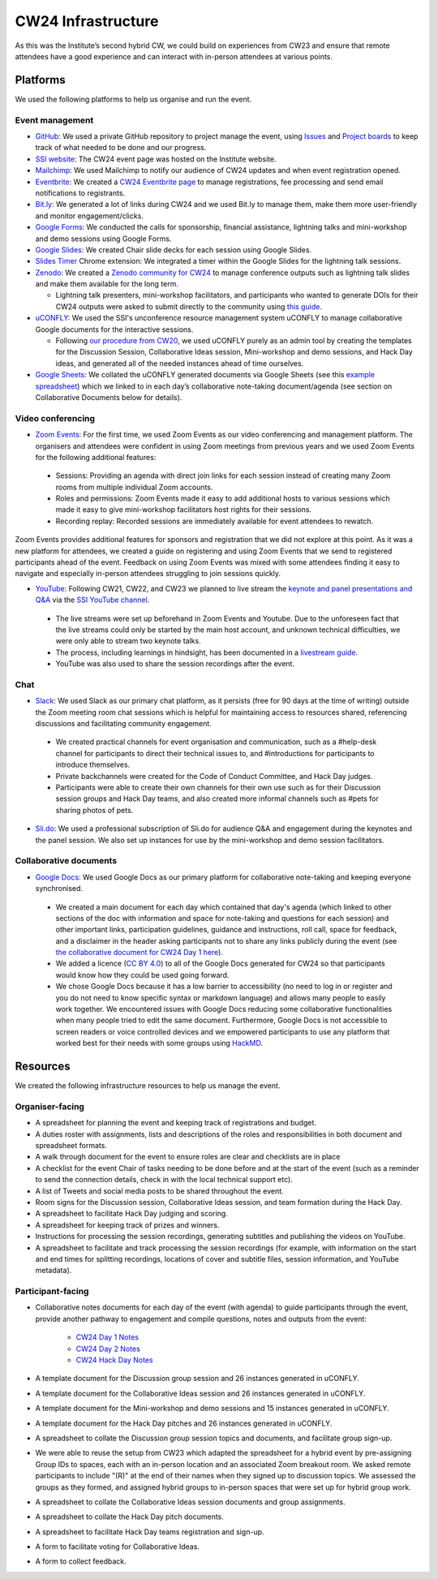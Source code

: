 .. _cw24-eps-infrastructure: 

CW24 Infrastructure
====================

As this was the Institute’s second hybrid CW, we could build on experiences from CW23 and ensure that remote attendees have a good experience and can interact with in-person attendees at various points.

Platforms 
-------------

We used the following platforms to help us organise and run the event.

Event management 
^^^^^^^^^^^^^^^^^^^
- `GitHub <https://github.com/>`_: We used a private GitHub repository to project manage the event, using `Issues <https://docs.github.com/en/issues/tracking-your-work-with-issues>`_ and `Project boards <https://docs.github.com/en/issues/organizing-your-work-with-project-boards>`_ to keep track of what needed to be done and our progress. 
- `SSI website  <https://software.ac.uk/cw24>`_: The CW24 event page was hosted on the Institute website. 
- `Mailchimp <https://mailchimp.com/>`_: We used Mailchimp to notify our audience of CW24 updates and when event registration opened.
- `Eventbrite <https://www.eventbrite.com/>`_: We created a `CW24 Eventbrite page <https://www.eventbrite.co.uk/e/collaborations-workshop-2024-cw24-collabw24-tickets-773091707107>`_ to manage registrations, fee processing and send email notifications to registrants.
- `Bit.ly <https://bitly.com/>`_: We generated a lot of links during CW24 and we used Bit.ly to manage them, make them more user-friendly and monitor engagement/clicks.
- `Google Forms <https://docs.google.com/forms>`_: We conducted the calls for sponsorship, financial assistance, lightning talks and mini-workshop and demo sessions using Google Forms.
- `Google Slides <https://docs.google.com/presentation>`_: We created Chair slide decks for each session using Google Slides.
- `Slides Timer <https://chrome.google.com/webstore/detail/slides-timer/nfhjdkmpebifdelclimjfaackjhiglpc>`_ Chrome extension: We integrated a timer within the Google Slides for the lightning talk sessions.
- `Zenodo <https://zenodo.org/>`_: We created a `Zenodo community for CW24 <https://zenodo.org/communities/cw24/>`_ to manage conference outputs such as lightning talk slides and make them available for the long term.

  - Lightning talk presenters, mini-workshop facilitators, and participants who wanted to generate DOIs for their CW24 outputs were asked to submit directly to the community using `this guide <https://doi.org/10.5281/zenodo.10848451>`_.

- `uCONFLY <http://uconfly.org/>`_: We used the SSI's unconference resource management system uCONFLY to manage collaborative Google documents for the interactive sessions.

  - Following `our procedure from CW20 <https://event-organisation-guide.readthedocs.io/en/latest/eog/eog-in-practice/cw20/infrastructure.html>`_, we used uCONFLY purely as an admin tool by creating the templates for the Discussion Session, Collaborative Ideas session, Mini-workshop and demo sessions, and Hack Day ideas, and generated all of the needed instances ahead of time ourselves. 

- `Google Sheets <https://docs.google.com/spreadsheets>`_: We collated the uCONFLY generated documents via Google Sheets (see this `example spreadsheet <https://doi.org/10.6084/m9.figshare.12498278>`_) which we linked to in each day’s collaborative note-taking document/agenda (see section on Collaborative Documents below for details).

Video conferencing
^^^^^^^^^^^^^^^^^^^

- `Zoom Events <https://www.zoom.com/en/products/event-platform/>`_: For the first time, we used Zoom Events as our video conferencing and management platform. The organisers and attendees were confident in using Zoom meetings from previous years and we used Zoom Events for the following additional features:

 - Sessions: Providing an agenda with direct join links for each session instead of creating many Zoom rooms from multiple individual Zoom accounts.
 - Roles and permissions: Zoom Events made it easy to add additional hosts to various sessions which made it easy to give mini-workshop facilitators host rights for their sessions.
 - Recording replay: Recorded sessions are immediately available for event attendees to rewatch.

Zoom Events provides additional features for sponsors and registration that we did not explore at this point. As it was a new platform for attendees, we created a guide on registering and using Zoom Events that we send to registered participants ahead of the event. Feedback on using Zoom Events was mixed with some attendees finding it easy to navigate and especially in-person attendees struggling to join sessions quickly.

- `YouTube <https://www.youtube.com/>`_: Following CW21, CW22, and CW23 we planned to live stream the `keynote and panel presentations and Q&A <https://www.youtube.com/@SoftwareSaved/streams>`_ via the `SSI YouTube channel <https://www.youtube.com/user/SoftwareSaved>`_.

 - The live streams were set up beforehand in Zoom Events and Youtube. Due to the unforeseen fact that the live streams could only be started by the main host account, and unknown technical difficulties, we were only able to stream two keynote talks. 
 - The process, including learnings in hindsight, has been documented in a `livestream guide <https://docs.google.com/document/d/1lZTF9lytgg6wFP7atfr691octRc3wfdn7Epki9Hq2ms/edit?usp=sharing>`_.
 - YouTube was also used to share the session recordings after the event.

Chat 
^^^^^^^^^^^^
- `Slack <https://slack.com/>`_: We used Slack as our primary chat platform, as it persists (free for 90 days at the time of writing) outside the Zoom meeting room chat sessions which is helpful for maintaining access to resources shared, referencing discussions and facilitating community engagement.

 - We created practical channels for event organisation and communication, such as a #help-desk channel for participants to direct their technical issues to, and #introductions for participants to introduce themselves.
 - Private backchannels were created for the Code of Conduct Committee, and Hack Day judges.
 - Participants were able to create their own channels for their own use such as for their Discussion session groups and Hack Day teams, and also created more informal channels such as #pets for sharing photos of pets.

- `Sli.do <https://www.sli.do/>`_: We used a professional subscription of Sli.do for audience Q&A and engagement during the keynotes and the panel session. We also set up instances for use by the mini-workshop and demo session facilitators.

Collaborative documents
^^^^^^^^^^^^^^^^^^^^^^^^^^

- `Google Docs <https://docs.google.com/>`_: We used Google Docs as our primary platform for collaborative note-taking and keeping everyone synchronised.

 - We created a main document for each day which contained that day's agenda (which linked to other sections of the doc with information and space for note-taking and questions for each session) and other important links, participation guidelines, guidance and instructions, roll call, space for feedback, and a disclaimer in the header asking participants not to share any links publicly during the event (see `the collaborative document for CW24 Day 1 here <https://bit.ly/ssi-cw24-day1-notes-eog>`_).
 - We added a licence (`CC BY 4.0 <https://creativecommons.org/licenses/by/4.0/>`_) to all of the Google Docs generated for CW24 so that participants would know how they could be used going forward.
 - We chose Google Docs because it has a low barrier to accessibility (no need to log in or register and you do not need to know specific syntax or markdown language) and allows many people to easily work together. We encountered issues with Google Docs reducing some collaborative functionalities when many people tried to edit the same document. Furthermore, Google Docs is not accessible to screen readers or voice controlled devices and we empowered participants to use any platform that worked best for their needs with some groups using `HackMD <https://hackmd.io/>`_.

 
Resources
----------

We created the following infrastructure resources to help us manage the event.

Organiser-facing
^^^^^^^^^^^^^^^^^^^^^^^^^^

- A spreadsheet for planning the event and keeping track of registrations and budget.
- A duties roster with assignments, lists and descriptions of the roles and responsibilities in both document and spreadsheet formats.
- A walk through document for the event to ensure roles are clear and checklists are in place
- A checklist for the event Chair of tasks needing to be done before and at the start of the event (such as a reminder to send the connection details, check in with the local technical support etc).
- A list of Tweets and social media posts to be shared throughout the event.
- Room signs for the Discussion session, Collaborative Ideas session, and team formation during the Hack Day.
- A spreadsheet to facilitate Hack Day judging and scoring.
- A spreadsheet for keeping track of prizes and winners.
- Instructions for processing the session recordings, generating subtitles and publishing the videos on YouTube.
- A spreadsheet to facilitate and track processing the session recordings (for example, with information on the start and end times for splitting recordings, locations of cover and subtitle files, session information, and YouTube metadata).

Participant-facing
^^^^^^^^^^^^^^^^^^^^^^^^^^

- Collaborative notes documents for each day of the event (with agenda) to guide participants through the event, provide another pathway to engagement and compile questions, notes and outputs from the event:

   - `CW24 Day 1 Notes <https://bit.ly/ssi-cw24-day1-notes-eog>`_
   - `CW24 Day 2 Notes <https://bit.ly/ssi-cw24-day2-notes-eog>`_
   - `CW24 Hack Day Notes <https://bit.ly/ssi-cw24-hack-day-notes-eog>`_

- A template document for the Discussion group session and 26 instances generated in uCONFLY.
- A template document for the Collaborative Ideas session and 26 instances generated in uCONFLY.
- A template document for the Mini-workshop and demo sessions and 15 instances generated in uCONFLY.
- A template document for the Hack Day pitches and 26 instances generated in uCONFLY.
- A spreadsheet to collate the Discussion group session topics and documents, and facilitate group sign-up.
- We were able to reuse the setup from CW23 which adapted the spreadsheet for a hybrid event by pre-assigning Group IDs to spaces, each with an in-person location and an associated Zoom breakout room. We asked remote participants to include "(R)" at the end of their names when they signed up to discussion topics. We assessed the groups as they formed, and assigned hybrid groups to in-person spaces that were set up for hybrid group work.
- A spreadsheet to collate the Collaborative Ideas session documents and group assignments.
- A spreadsheet to collate the Hack Day pitch documents.
- A spreadsheet to facilitate Hack Day teams registration and sign-up.
- A form to facilitate voting for Collaborative Ideas.
- A form to collect feedback.
